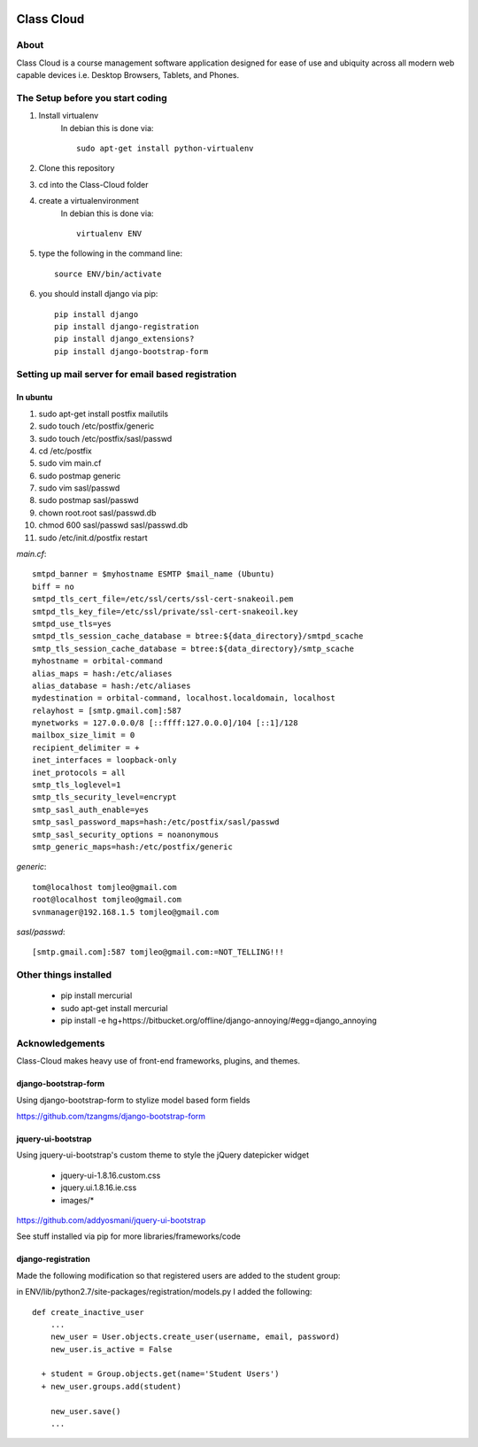 |waffle|_

===========
Class Cloud
===========

About
=====

Class Cloud is a course management software application designed for ease of use
and ubiquity across all modern web capable devices
i.e. Desktop Browsers, Tablets, and Phones.


The Setup before you start coding
=================================

1. Install virtualenv
    In debian this is done via::

        sudo apt-get install python-virtualenv

2. Clone this repository
3. cd into the Class-Cloud folder
4. create a virtualenvironment
    In debian this is done via::

        virtualenv ENV

5. type the following in the command line::

    source ENV/bin/activate

6. you should install django via pip::

    pip install django
    pip install django-registration
    pip install django_extensions?
    pip install django-bootstrap-form
    
Setting up mail server for email based registration
===================================================

In ubuntu
---------

1. sudo apt-get install postfix mailutils
2. sudo touch /etc/postfix/generic
3. sudo touch /etc/postfix/sasl/passwd
4. cd /etc/postfix
5. sudo vim main.cf
6. sudo postmap generic
7. sudo  vim sasl/passwd
8. sudo postmap sasl/passwd
9. chown root.root sasl/passwd.db
10. chmod 600 sasl/passwd sasl/passwd.db
11. sudo /etc/init.d/postfix restart

*main.cf*::

    smtpd_banner = $myhostname ESMTP $mail_name (Ubuntu)
    biff = no
    smtpd_tls_cert_file=/etc/ssl/certs/ssl-cert-snakeoil.pem
    smtpd_tls_key_file=/etc/ssl/private/ssl-cert-snakeoil.key
    smtpd_use_tls=yes
    smtpd_tls_session_cache_database = btree:${data_directory}/smtpd_scache
    smtp_tls_session_cache_database = btree:${data_directory}/smtp_scache
    myhostname = orbital-command
    alias_maps = hash:/etc/aliases
    alias_database = hash:/etc/aliases
    mydestination = orbital-command, localhost.localdomain, localhost
    relayhost = [smtp.gmail.com]:587
    mynetworks = 127.0.0.0/8 [::ffff:127.0.0.0]/104 [::1]/128
    mailbox_size_limit = 0
    recipient_delimiter = +
    inet_interfaces = loopback-only
    inet_protocols = all
    smtp_tls_loglevel=1
    smtp_tls_security_level=encrypt
    smtp_sasl_auth_enable=yes
    smtp_sasl_password_maps=hash:/etc/postfix/sasl/passwd
    smtp_sasl_security_options = noanonymous
    smtp_generic_maps=hash:/etc/postfix/generic

*generic*::

    tom@localhost tomjleo@gmail.com
    root@localhost tomjleo@gmail.com
    svnmanager@192.168.1.5 tomjleo@gmail.com

*sasl/passwd*::

    [smtp.gmail.com]:587 tomjleo@gmail.com:=NOT_TELLING!!!

Other things installed
======================

 - pip install mercurial
 - sudo apt-get install mercurial
 - pip install -e hg+https://bitbucket.org/offline/django-annoying/#egg=django_annoying

Acknowledgements
================

Class-Cloud makes heavy use of front-end frameworks, plugins, and themes.

django-bootstrap-form
---------------------

Using django-bootstrap-form to stylize model based form fields

https://github.com/tzangms/django-bootstrap-form

jquery-ui-bootstrap
-------------------

Using jquery-ui-bootstrap's custom theme to style the jQuery datepicker widget

 - jquery-ui-1.8.16.custom.css
 - jquery.ui.1.8.16.ie.css
 - images/*

https://github.com/addyosmani/jquery-ui-bootstrap

See stuff installed via pip for more libraries/frameworks/code

django-registration
-------------------

Made the following modification so that registered users are added to the 
student group:

in ENV/lib/python2.7/site-packages/registration/models.py I added the following::

    def create_inactive_user
        ...
        new_user = User.objects.create_user(username, email, password)
        new_user.is_active = False
        
      + student = Group.objects.get(name='Student Users')
      + new_user.groups.add(student)
      
        new_user.save()
        ...



.. |waffle| image:: https://badge.waffle.io/tomleo/class-cloud.png
.. _waffle: http://waffle.io/tomleo/class-cloud
